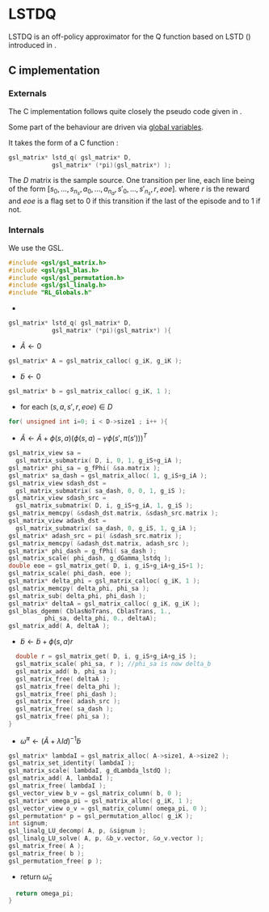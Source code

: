 * LSTDQ
  LSTDQ is an off-policy approximator for the Q function based 
  on LSTD (\cite{bertsekas1996temporal}) introduced in 
  \cite{lagoudakis2003least}.
** C implementation
*** Externals
    The C implementation follows quite closely the pseudo code given in \cite{lagoudakis2003least}.
    
    Some part of the behaviour are driven via [[file:RL_Globals.org][global variables]].

    It takes the form of a C function :
#+begin_src c :tangle LSTDQ.h :main no
gsl_matrix* lstd_q( gsl_matrix* D, 
		    gsl_matrix* (*pi)(gsl_matrix*) );
#+end_src

    The $D$ matrix is the sample source. One transition per line, each line being of the form
    $[s_0, ..., s_{n_s},a_0, ... ,a_{n_a},s'_0,...,s'_{n_s},r,eoe]$.
    where $r$ is the reward and $eoe$ is a flag set to 0 if this transition if the last of the 
    episode and to 1 if not.

*** Internals
    We use the GSL.
    
#+begin_src c :tangle LSTDQ.c :main no
#include <gsl/gsl_matrix.h>
#include <gsl/gsl_blas.h>
#include <gsl/gsl_permutation.h>
#include <gsl/gsl_linalg.h>
#include "RL_Globals.h"
#+end_src
    - 
#+begin_src c :tangle LSTDQ.c :main no
gsl_matrix* lstd_q( gsl_matrix* D, 
		    gsl_matrix* (*pi)(gsl_matrix*) ){
#+end_src
  - $\tilde A \leftarrow 0$
#+begin_src c :tangle LSTDQ.c :main no
  gsl_matrix* A = gsl_matrix_calloc( g_iK, g_iK );
#+end_src
  - $\tilde b \leftarrow 0$
#+begin_src c :tangle LSTDQ.c :main no
  gsl_matrix* b = gsl_matrix_calloc( g_iK, 1 );
#+end_src
  - for each $(s,a,s',r,eoe) \in D$
#+begin_src c :tangle LSTDQ.c :main no
  for( unsigned int i=0; i < D->size1 ; i++ ){
#+end_src
     - $\tilde A \leftarrow \tilde A + \phi(s,a)\left(\phi(s,a) - \gamma \phi(s',\pi(s'))\right)^T$
#+begin_src c :tangle LSTDQ.c :main no
     gsl_matrix_view sa = 
       gsl_matrix_submatrix( D, i, 0, 1, g_iS+g_iA );
     gsl_matrix* phi_sa = g_fPhi( &sa.matrix );
     gsl_matrix* sa_dash = gsl_matrix_alloc( 1, g_iS+g_iA );
     gsl_matrix_view sdash_dst = 
       gsl_matrix_submatrix( sa_dash, 0, 0, 1, g_iS );
     gsl_matrix_view sdash_src = 
       gsl_matrix_submatrix( D, i, g_iS+g_iA, 1, g_iS );
     gsl_matrix_memcpy( &sdash_dst.matrix, &sdash_src.matrix );
     gsl_matrix_view adash_dst = 
       gsl_matrix_submatrix( sa_dash, 0, g_iS, 1, g_iA );
     gsl_matrix* adash_src = pi( &sdash_src.matrix );
     gsl_matrix_memcpy( &adash_dst.matrix, adash_src );
     gsl_matrix* phi_dash = g_fPhi( sa_dash );
     gsl_matrix_scale( phi_dash, g_dGamma_lstdq );
     double eoe = gsl_matrix_get( D, i, g_iS+g_iA+g_iS+1 );
     gsl_matrix_scale( phi_dash, eoe );
     gsl_matrix* delta_phi = gsl_matrix_calloc( g_iK, 1 );
     gsl_matrix_memcpy( delta_phi, phi_sa );
     gsl_matrix_sub( delta_phi, phi_dash );
     gsl_matrix* deltaA = gsl_matrix_calloc( g_iK, g_iK );
     gsl_blas_dgemm( CblasNoTrans, CblasTrans, 1., 
		       phi_sa, delta_phi, 0., deltaA);
     gsl_matrix_add( A, deltaA );
 #+end_src
     - $\tilde b \leftarrow \tilde b + \phi(s,a)r$
 #+begin_src c :tangle LSTDQ.c :main no
     double r = gsl_matrix_get( D, i, g_iS+g_iA+g_iS );
     gsl_matrix_scale( phi_sa, r ); //phi_sa is now delta_b
     gsl_matrix_add( b, phi_sa );
     gsl_matrix_free( deltaA );
     gsl_matrix_free( delta_phi );
     gsl_matrix_free( phi_dash );
     gsl_matrix_free( adash_src );
     gsl_matrix_free( sa_dash );
     gsl_matrix_free( phi_sa );
   }
 #+end_src
  - $\tilde \omega^\pi \leftarrow (\tilde A + \lambda Id) ^{-1}\tilde b$
#+begin_src c :tangle LSTDQ.c :main no
  gsl_matrix* lambdaI = gsl_matrix_alloc( A->size1, A->size2 );
  gsl_matrix_set_identity( lambdaI );
  gsl_matrix_scale( lambdaI, g_dLambda_lstdQ );
  gsl_matrix_add( A, lambdaI );
  gsl_matrix_free( lambdaI );
  gsl_vector_view b_v = gsl_matrix_column( b, 0 );
  gsl_matrix* omega_pi = gsl_matrix_alloc( g_iK, 1 );
  gsl_vector_view o_v = gsl_matrix_column( omega_pi, 0 );
  gsl_permutation* p = gsl_permutation_alloc( g_iK );
  int signum;
  gsl_linalg_LU_decomp( A, p, &signum );
  gsl_linalg_LU_solve( A, p, &b_v.vector, &o_v.vector );
  gsl_matrix_free( A );
  gsl_matrix_free( b );
  gsl_permutation_free( p );
#+end_src
    - return $\tilde \omega_\pi$
#+begin_src c :tangle LSTDQ.c :main no
  return omega_pi;
}
#+end_src

